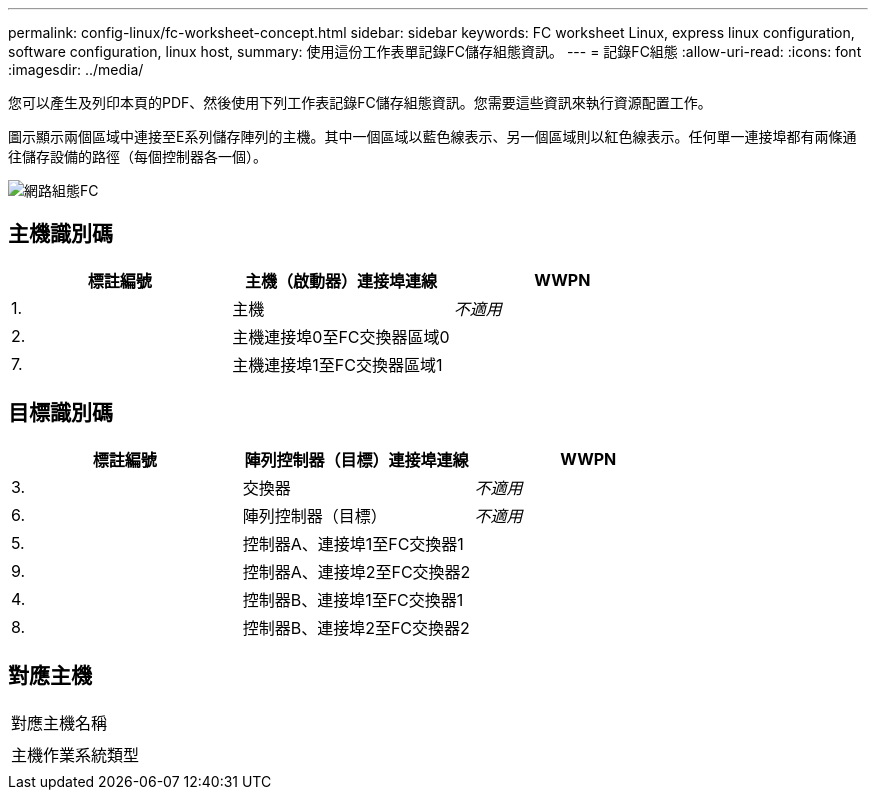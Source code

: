 ---
permalink: config-linux/fc-worksheet-concept.html 
sidebar: sidebar 
keywords: FC worksheet Linux, express linux configuration, software configuration, linux host, 
summary: 使用這份工作表單記錄FC儲存組態資訊。 
---
= 記錄FC組態
:allow-uri-read: 
:icons: font
:imagesdir: ../media/


[role="lead"]
您可以產生及列印本頁的PDF、然後使用下列工作表記錄FC儲存組態資訊。您需要這些資訊來執行資源配置工作。

圖示顯示兩個區域中連接至E系列儲存陣列的主機。其中一個區域以藍色線表示、另一個區域則以紅色線表示。任何單一連接埠都有兩條通往儲存設備的路徑（每個控制器各一個）。

image::../media/port_identifiers_host_and_target_conf-lin.gif[網路組態FC]



== 主機識別碼

|===
| 標註編號 | 主機（啟動器）連接埠連線 | WWPN 


 a| 
1.
 a| 
主機
 a| 
_不適用_



 a| 
2.
 a| 
主機連接埠0至FC交換器區域0
 a| 



 a| 
7.
 a| 
主機連接埠1至FC交換器區域1
 a| 

|===


== 目標識別碼

|===
| 標註編號 | 陣列控制器（目標）連接埠連線 | WWPN 


 a| 
3.
 a| 
交換器
 a| 
_不適用_



 a| 
6.
 a| 
陣列控制器（目標）
 a| 
_不適用_



 a| 
5.
 a| 
控制器A、連接埠1至FC交換器1
 a| 



 a| 
9.
 a| 
控制器A、連接埠2至FC交換器2
 a| 



 a| 
4.
 a| 
控制器B、連接埠1至FC交換器1
 a| 



 a| 
8.
 a| 
控制器B、連接埠2至FC交換器2
 a| 

|===


== 對應主機

|===


 a| 
對應主機名稱
 a| 



 a| 
主機作業系統類型
 a| 

|===